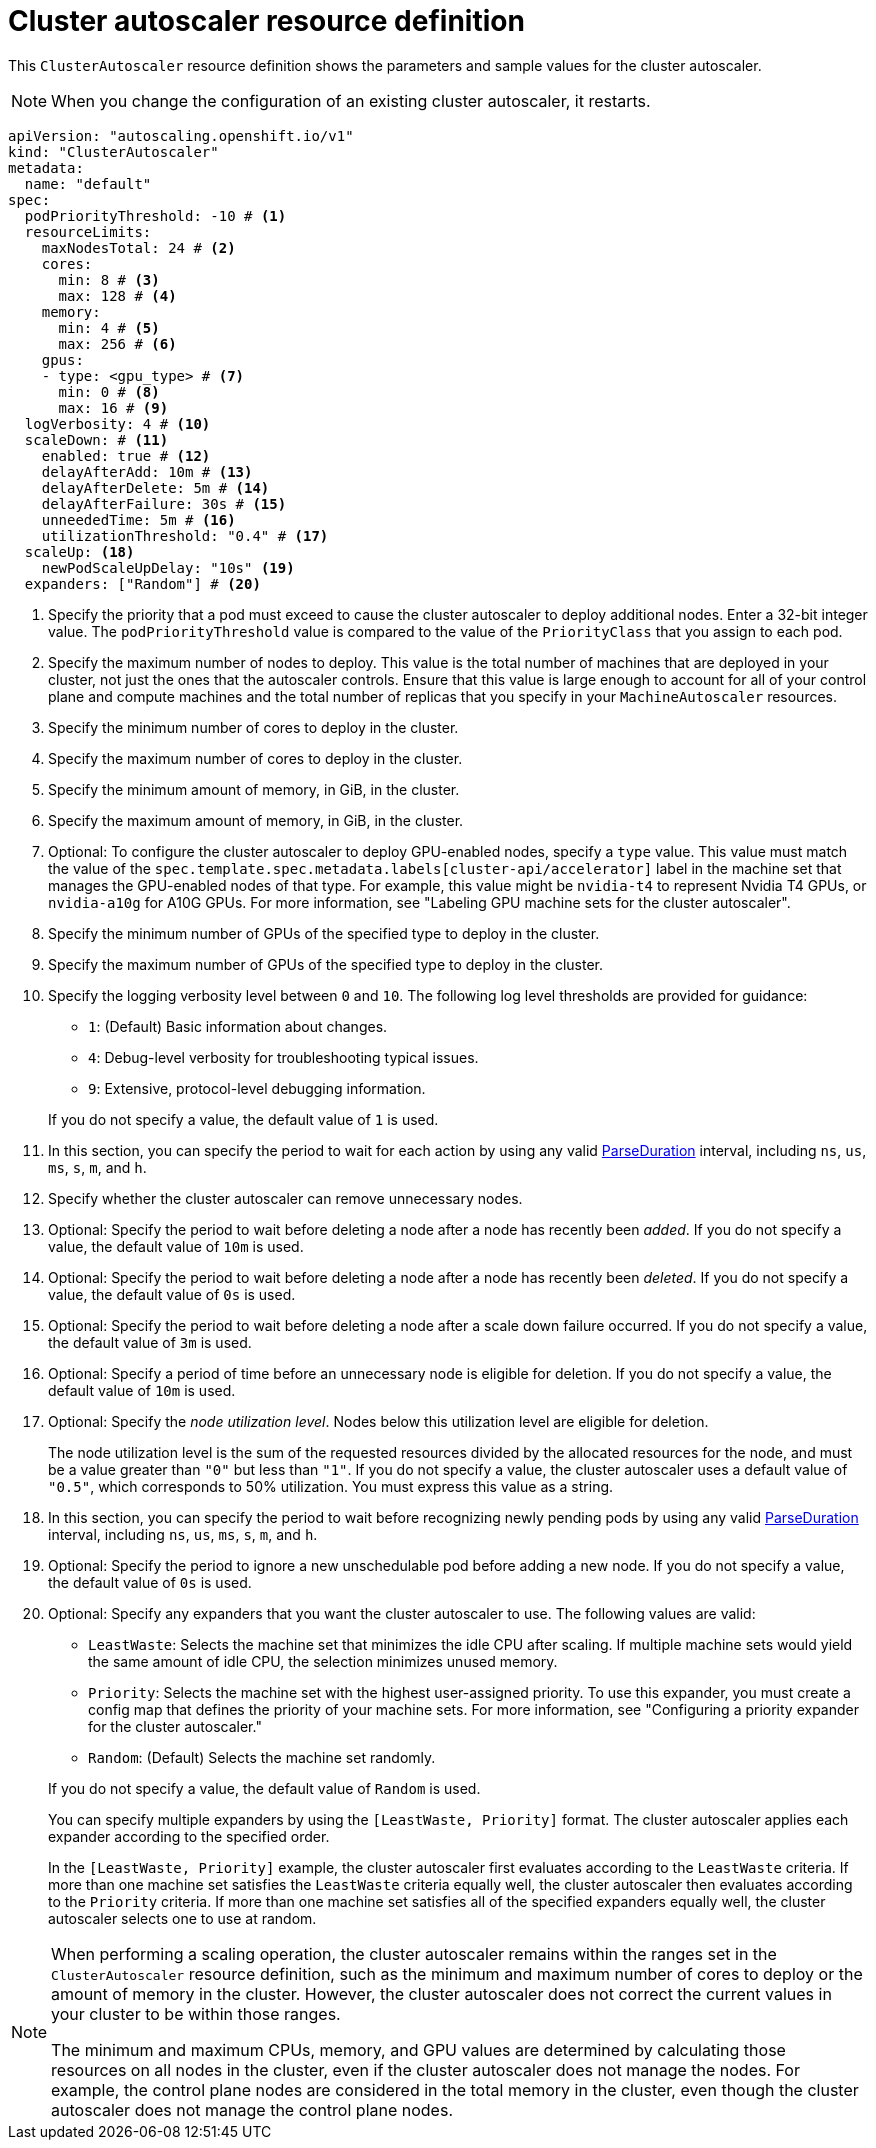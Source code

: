 // Module included in the following assemblies:
//
// * machine_management/applying-autoscaling.adoc
// * post_installation_configuration/cluster-tasks.adoc

:_mod-docs-content-type: REFERENCE
[id="cluster-autoscaler-cr_{context}"]
= Cluster autoscaler resource definition

This `ClusterAutoscaler` resource definition shows the parameters and sample values for the cluster autoscaler.

[NOTE]
====
When you change the configuration of an existing cluster autoscaler, it restarts.
====

[source,yaml]
----
apiVersion: "autoscaling.openshift.io/v1"
kind: "ClusterAutoscaler"
metadata:
  name: "default"
spec:
  podPriorityThreshold: -10 # <1>
  resourceLimits:
    maxNodesTotal: 24 # <2>
    cores:
      min: 8 # <3>
      max: 128 # <4>
    memory:
      min: 4 # <5>
      max: 256 # <6>
    gpus:
    - type: <gpu_type> # <7>
      min: 0 # <8>
      max: 16 # <9>
  logVerbosity: 4 # <10>
  scaleDown: # <11>
    enabled: true # <12>
    delayAfterAdd: 10m # <13>
    delayAfterDelete: 5m # <14>
    delayAfterFailure: 30s # <15>
    unneededTime: 5m # <16>
    utilizationThreshold: "0.4" # <17>
  scaleUp: <18>
    newPodScaleUpDelay: "10s" <19>
  expanders: ["Random"] # <20>
----
<1> Specify the priority that a pod must exceed to cause the cluster autoscaler to deploy additional nodes. Enter a 32-bit integer value. The `podPriorityThreshold` value is compared to the value of the `PriorityClass` that you assign to each pod.
<2> Specify the maximum number of nodes to deploy. This value is the total number of machines that are deployed in your cluster, not just the ones that the autoscaler controls. Ensure that this value is large enough to account for all of your control plane and compute machines and the total number of replicas that you specify in your `MachineAutoscaler` resources.
<3> Specify the minimum number of cores to deploy in the cluster.
<4> Specify the maximum number of cores to deploy in the cluster.
<5> Specify the minimum amount of memory, in GiB, in the cluster.
<6> Specify the maximum amount of memory, in GiB, in the cluster.
<7> Optional: To configure the cluster autoscaler to deploy GPU-enabled nodes, specify a `type` value.
This value must match the value of the `spec.template.spec.metadata.labels[cluster-api/accelerator]` label in the machine set that manages the GPU-enabled nodes of that type.
For example, this value might be `nvidia-t4` to represent Nvidia T4 GPUs, or `nvidia-a10g` for A10G GPUs.
For more information, see "Labeling GPU machine sets for the cluster autoscaler".
<8> Specify the minimum number of GPUs of the specified type to deploy in the cluster.
<9> Specify the maximum number of GPUs of the specified type to deploy in the cluster.
<10> Specify the logging verbosity level between `0` and `10`. The following log level thresholds are provided for guidance:
+
--
* `1`: (Default) Basic information about changes.
* `4`: Debug-level verbosity for troubleshooting typical issues.
* `9`: Extensive, protocol-level debugging information.
--
+
If you do not specify a value, the default value of `1` is used.
<11> In this section, you can specify the period to wait for each action by using any valid link:https://golang.org/pkg/time/#ParseDuration[ParseDuration] interval, including `ns`, `us`, `ms`, `s`, `m`, and `h`.
<12> Specify whether the cluster autoscaler can remove unnecessary nodes.
<13> Optional: Specify the period to wait before deleting a node after a node has recently been _added_. If you do not specify a value, the default value of `10m` is used.
<14> Optional: Specify the period to wait before deleting a node after a node has recently been _deleted_. If you do not specify a value, the default value of `0s` is used.
<15> Optional: Specify the period to wait before deleting a node after a scale down failure occurred. If you do not specify a value, the default value of `3m` is used.
<16> Optional: Specify a period of time before an unnecessary node is eligible for deletion. If you do not specify a value, the default value of `10m` is used.
<17> Optional:  Specify the _node utilization level_. Nodes below this utilization level are eligible for deletion.
+
The node utilization level is the sum of the requested resources divided by the allocated resources for the node, and must be a value greater than `"0"` but less than `"1"`. If you do not specify a value, the cluster autoscaler uses a default value of `"0.5"`, which corresponds to 50% utilization. You must express this value as a string.
<18> In this section, you can specify the period to wait before recognizing newly pending pods by using any valid link:https://golang.org/pkg/time/#ParseDuration[ParseDuration] interval, including `ns`, `us`, `ms`, `s`, `m`, and `h`. 
<19> Optional: Specify the period to ignore a new unschedulable pod before adding a new node. If you do not specify a value, the default value of `0s` is used.
<20> Optional: Specify any expanders that you want the cluster autoscaler to use.
The following values are valid:
+
--
* `LeastWaste`: Selects the machine set that minimizes the idle CPU after scaling.
If multiple machine sets would yield the same amount of idle CPU, the selection minimizes unused memory.
* `Priority`: Selects the machine set with the highest user-assigned priority.
To use this expander, you must create a config map that defines the priority of your machine sets.
For more information, see "Configuring a priority expander for the cluster autoscaler."
* `Random`: (Default) Selects the machine set randomly.
--
+
If you do not specify a value, the default value of `Random` is used.
+
You can specify multiple expanders by using the `[LeastWaste, Priority]` format.
The cluster autoscaler applies each expander according to the specified order.
+
In the `[LeastWaste, Priority]` example, the cluster autoscaler first evaluates according to the `LeastWaste` criteria.
If more than one machine set satisfies the `LeastWaste` criteria equally well, the cluster autoscaler then evaluates according to the `Priority` criteria.
If more than one machine set satisfies all of the specified expanders equally well, the cluster autoscaler selects one to use at random.

[NOTE]
====
When performing a scaling operation, the cluster autoscaler remains within the ranges set in the `ClusterAutoscaler` resource definition, such as the minimum and maximum number of cores to deploy or the amount of memory in the cluster. However, the cluster autoscaler does not correct the current values in your cluster to be within those ranges.

The minimum and maximum CPUs, memory, and GPU values are determined by calculating those resources on all nodes in the cluster, even if the cluster autoscaler does not manage the nodes. For example, the control plane nodes are considered in the total memory in the cluster, even though the cluster autoscaler does not manage the control plane nodes.
====
